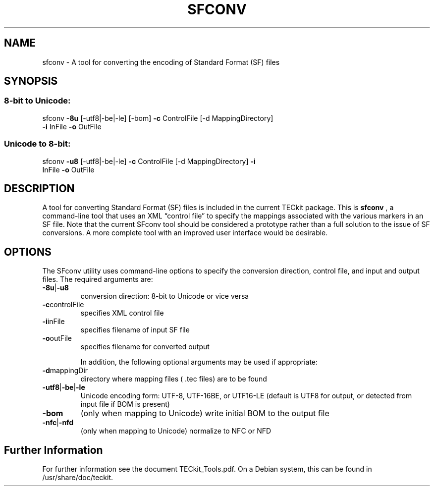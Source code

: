 .TH SFCONV 1 "2015-11-13" "TECkit"
.SH NAME
sfconv \- A tool for converting the encoding of Standard Format (SF) files
.SH SYNOPSIS
.SS "8-bit to Unicode:"
.TP
sfconv \fB\-8u\fR [\-utf8|\-be|\-le] [\-bom] \fB\-c\fR ControlFile [\-d MappingDirectory] \fB\-i\fR InFile \fB\-o\fR OutFile
.SS "Unicode to 8-bit:"
.TP
sfconv \fB\-u8\fR [\-utf8|\-be|\-le] \fB\-c\fR ControlFile [\-d MappingDirectory] \fB\-i\fR InFile \fB\-o\fR OutFile
.SH "DESCRIPTION"
A tool for converting Standard Format (SF) files is included in the current TECkit package.
This is \fBsfconv\fR , a command-line tool that uses an XML “control file” to specify the
mappings associated with the various markers in an SF file. Note that the current SFconv tool
should be considered a prototype rather than a full solution to the issue of SF conversions. A
more complete tool with an improved user interface would be desirable.
.SH "OPTIONS"
The SFconv utility uses command-line options to specify the conversion direction,
control file, and input and output files. The required arguments are:
.TP
.BR  \-8u | \-u8
conversion direction: 8-bit to Unicode or vice versa
.TP
.BR  \-c  controlFile
specifies XML control file
.TP
.BR  \-i  inFile
specifies filename of input SF file
.TP
.BR  \-o  outFile
specifies filename for converted output

In addition, the following optional arguments may be used if appropriate:
.TP
.BR  \-d mappingDir
directory where mapping files ( .tec files) are to be found
.TP
.BR  \-utf8 | \-be | \-le
Unicode encoding form: UTF-8, UTF-16BE, or UTF16-LE (default is UTF8 for output, or detected from input file if BOM is present)
.TP
.BR  \-bom
(only when mapping to Unicode) write initial BOM to the output file
.TP
.BR  \-nfc | \-nfd
(only when mapping to Unicode) normalize to NFC or NFD
.SH Further Information
For further information see the document TECkit_Tools.pdf.
On a Debian system, this can be found in /usr/share/doc/teckit.
